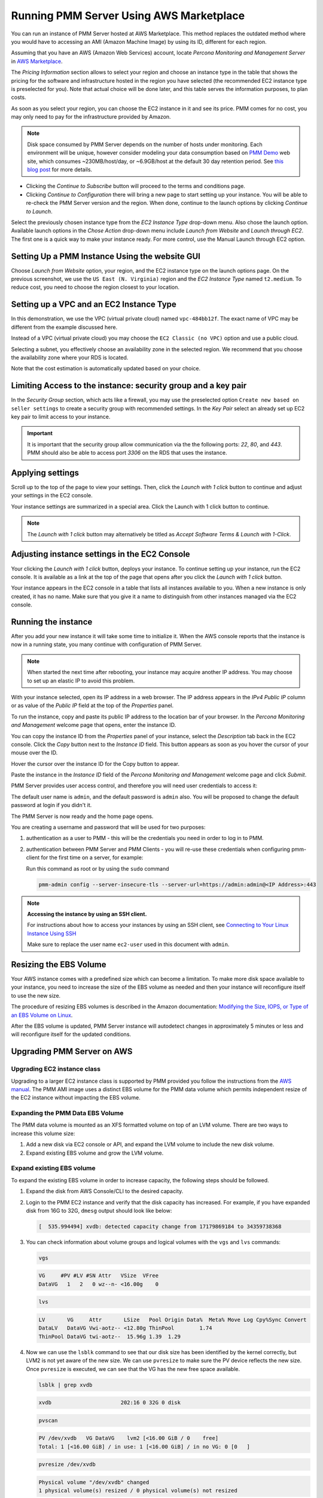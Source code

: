 .. _run-server-ami:

########################################
Running PMM Server Using AWS Marketplace
########################################

You can run an instance of PMM Server hosted at AWS Marketplace. This
method replaces the outdated method where you would have to accessing
an AMI (Amazon Machine Image) by using its ID, different for each region.

.. image:: /_images/aws-marketplace.pmm.home-page.1.png


Assuming that you have an AWS (Amazon Web Services) account, locate
*Percona Monitoring and Management Server* in `AWS Marketplace
<https://aws.amazon.com/marketplace/pp/B077J7FYGX>`_.

The *Pricing Information* section allows to select your region and choose an
instance type in the table that shows the pricing for the software and
infrastructure hosted in the region you have selected (the recommended
EC2 instance type is preselected for you). Note that actual choice will be done
later, and this table serves the information purposes, to plan costs.

As soon as you select your region, you can choose the EC2 instance in it and
see its price. PMM comes for no cost, you may only need to pay for the
infrastructure provided by Amazon.

.. image:: /_images/aws-marketplace.pmm.home-page.2.png


.. note::

   Disk space consumed by PMM Server depends on the number of hosts under
   monitoring. Each environment will be unique, however consider modeling your data consumption based on `PMM Demo <https://pmmdemo.percona.com/>`_ web site, which consumes ~230MB/host/day, or ~6.9GB/host at the default 30 day retention period. See `this blog post <https://www.percona.com/blog/2017/05/04/how-much-disk-space-should-i-allocate-for-percona-monitoring-and-management/>`_ for more details.

* Clicking the *Continue to Subscribe* button will proceed to the terms and
  conditions page.
* Clicking *Continue to Configuration* there will bring a new page to start
  setting up your instance. You will be able to re-check the PMM Server version
  and the region. When done, continue to the launch options by clicking
  *Continue to Launch*.

.. image:: /_images/aws-marketplace.pmm.launch-on-ec2.1-click-launch.0.png

Select the previously chosen instance type from the *EC2 Instance Type*
drop-down menu. Also chose the launch option. Available launch options in the
*Chose Action* drop-down menu include *Launch from Website* and
*Launch through EC2*. The first one is a quick way to make your instance ready.
For more control, use the Manual Launch through EC2 option.

.. _run-server-aws.pmm-instance.1-click-launch-option.setting-up:

***********************************************
Setting Up a PMM Instance Using the website GUI
***********************************************

Choose *Launch from Website* option, your region, and the EC2 instance type on
the launch options page. On the previous screenshot, we use the
``US East (N. Virginia)`` region and the *EC2 Instance Type* named
``t2.medium``. To reduce cost, you need to choose the region closest to
your location.

.. _run-server-aws.pmm-instance.1-click-launch-option.vpc.ec2-instance-type:

*****************************************
Setting up a VPC and an EC2 Instance Type
*****************************************

In this demonstration, we use the VPC (virtual private cloud) named
``vpc-484bb12f``. The exact name of VPC may be different from the example
discussed here.

.. _figure.run-server-ami.aws-marketplace.pmm.launch-on-ec2.1-click-launch.vpc.ec2-instance-type:

.. image:: /_images/aws-marketplace.pmm.launch-on-ec2.1-click-launch.1.png

Instead of a VPC (virtual private cloud) you may choose the ``EC2 Classic
(no VPC)`` option and use a public cloud.

Selecting a subnet, you effectively choose an availability zone in the selected
region. We recommend that you choose the availability zone where your RDS is
located.

Note that the cost estimation is automatically updated based on your choice.

.. _run-server-aws.security-group.key-pair:

**************************************************************
Limiting Access to the instance: security group and a key pair
**************************************************************

In the *Security Group* section, which acts like a firewall, you may use the
preselected option ``Create new based on seller settings`` to create a
security group with recommended settings. In the *Key Pair* select an
already set up EC2 key pair to limit access to your instance.

.. _figure.run-server-ami.aws-marketplace.pmm.launch-on-ec2.1-click-launch.key-pair.selecting:

.. image:: /_images/aws-marketplace.pmm.launch-on-ec2.1-click-launch.3.png

.. important::

   It is important that the security group allow communication via the the following ports: *22*, *80*, and *443*. PMM should also be able to access port *3306* on
   the RDS that uses the instance.

.. _figure.run-server-ami.aws-marketplace.pmm-launch-on-ec2.1-click-launch.security-group.selecting:

.. image:: /_images/aws-marketplace.pmm.launch-on-ec2.1-click-launch.2.png

.. _run-server-aws.setting.applying:

*****************
Applying settings
*****************

Scroll up to the top of the page to view your settings. Then, click the
*Launch with 1 click* button to continue and adjust your settings in
the EC2 console.

Your instance settings are summarized in a special area. Click the Launch with 1 click button to continue.

.. _figure.run-server-ami.aws-marketplace.pmm.launch-on-ec2.1-click-launch:

.. image:: /_images/aws-marketplace.pmm.launch-on-ec2.1-click-launch.3.png

.. note:: The *Launch with 1 click* button may alternatively be titled
          as *Accept Software Terms & Launch with 1-Click*.

.. _pmm-aws-instance-setting.ec2-console.adjusting:

**********************************************
Adjusting instance settings in the EC2 Console
**********************************************

Your clicking the *Launch with 1 click* button, deploys your
instance. To continue setting up your instance, run the EC2
console. It is available as a link at the top of the page that opens after you
click the *Launch with 1 click* button.

Your instance appears in the EC2 console in a table that lists all
instances available to you. When a new instance is only created, it has no
name. Make sure that you give it a name to distinguish from other instances
managed via the EC2 console.

.. _figure.run-server-ami.aws-marketplace.ec2-console.pmm:

.. image:: /_images/aws-marketplace.ec2-console.pmm.1.png

.. _pmm.server.aws.running-instance:

********************
Running the instance
********************

After you add your new instance it will take some time to initialize it. When
the AWS console reports that the instance is now in a running state, you many
continue with configuration of PMM Server.

.. note::

   When started the next time after rebooting, your instance may acquire another
   IP address. You may choose to set up an elastic IP to avoid this problem.

With your instance selected, open its IP address in a web browser. The IP
address appears in the *IPv4 Public IP* column or as value of the
*Public IP* field at the top of the *Properties* panel.

.. _figure.run-server-ami.aws-marketplace.pmm.ec2.properties:

.. image:: /_images/aws-marketplace.pmm.ec2.properties.png

To run the instance, copy and paste its public IP address to the location bar of
your browser. In the *Percona Monitoring and Management* welcome page that opens, enter the instance ID.

.. _figure.run-server-ami.installation-wizard.ami.instance-id-verification:

.. image:: /_images/installation-wizard.ami.instance-id-verification.png

You can copy the instance ID from the *Properties* panel of your
instance, select the *Description* tab back in the EC2
console. Click the *Copy* button next to the *Instance
ID* field. This button appears as soon as you hover the cursor of your mouse
over the ID.

Hover the cursor over the instance ID for the Copy button to appear.

.. _figure.run-server-ami.aws-marketplace.pmm.ec2.properties.instance-id:

.. image:: /_images/aws-marketplace.pmm.ec2.properties.instance-id.png

Paste the instance in the *Instance ID* field of the *Percona Monitoring and Management*
welcome page and click *Submit*.

PMM Server provides user access control, and therefore you will need user
credentials to access it:

.. _figure.run-server-ami.installation-wizard.ami.account-credentials:

.. image:: /_images/installation-wizard.ami.account-credentials.png

The default user name is ``admin``, and the default password is ``admin`` also.
You will be proposed to change the default password at login if you didn't it.

The PMM Server is now ready and the home page opens.

.. _figure.run-server-ami.pmm-server.home-page:

.. image:: /_images/pmm.home-page.png

You are creating a username and password that will be used for two purposes:

1. authentication as a user to PMM - this will be the credentials you need in order
   to log in to PMM.

2. authentication between PMM Server and PMM Clients - you will
   re-use these credentials when configuring pmm-client for the first time on a
   server, for example:

   Run this command as root or by using the ``sudo`` command

   .. code-block:: bash

      pmm-admin config --server-insecure-tls --server-url=https://admin:admin@<IP Address>:443

.. note:: **Accessing the instance by using an SSH client.**

   For instructions about how to access your instances by using an SSH client, see
   `Connecting to Your Linux Instance Using SSH
   <http://docs.aws.amazon.com/AWSEC2/latest/UserGuide/AccessingInstancesLinux.html>`_

   Make sure to replace the user name ``ec2-user`` used in this document with
   ``admin``.

.. _aws.ebs-volume.resizing:

***********************
Resizing the EBS Volume
***********************

Your AWS instance comes with a predefined size which can become a limitation. To
make more disk space available to your instance, you need to increase the size
of the EBS volume as needed and then your instance will reconfigure itself to
use the new size.

The procedure of resizing EBS volumes is described in the Amazon
documentation: `Modifying the Size, IOPS, or Type of an EBS Volume on Linux
<https://docs.aws.amazon.com/AWSEC2/latest/UserGuide/ebs-modify-volume.html>`_.

After the EBS volume is updated, PMM Server instance will autodetect changes
in approximately 5 minutes or less and will reconfigure itself for the updated
conditions.

.. _upgrade-pmm-server-aws:

***************************
Upgrading PMM Server on AWS
***************************

.. _upgrade-ec2-instance-class:

============================
Upgrading EC2 instance class
============================

Upgrading to a larger EC2 instance class is supported by PMM provided you follow
the instructions from the `AWS manual <https://docs.aws.amazon.com/AWSEC2/latest/UserGuide/ec2-instance-resize.html>`_.
The PMM AMI image uses a distinct EBS volume for the PMM data volume which
permits independent resize of the EC2 instance without impacting the EBS volume.

.. _expand-pmm-data-volume:

=================================
Expanding the PMM Data EBS Volume
=================================

The PMM data volume is mounted as an XFS formatted volume on top of an LVM
volume. There are two ways to increase this volume size:

1. Add a new disk via EC2 console or API, and expand the LVM volume to include
   the new disk volume.
2. Expand existing EBS volume and grow the LVM volume.

==========================
Expand existing EBS volume
==========================

To expand the existing EBS volume in order to increase capacity, the following
steps should be followed.

1. Expand the disk from AWS Console/CLI to the desired capacity.

2. Login to the PMM EC2 instance and verify that the disk capacity has
   increased. For example, if you have expanded disk from 16G to 32G, ``dmesg``
   output should look like below:

   .. code-block:: text

      [  535.994494] xvdb: detected capacity change from 17179869184 to 34359738368

3. You can check information about volume groups and logical volumes with the
   ``vgs`` and ``lvs`` commands:

   .. code-block:: bash

      vgs

   .. code-block:: text

      VG     #PV #LV #SN Attr   VSize  VFree
      DataVG   1   2   0 wz--n- <16.00g    0

   .. code-block:: bash

      lvs

   .. code-block:: text

      LV       VG     Attr       LSize   Pool Origin Data%  Meta% Move Log Cpy%Sync Convert
      DataLV   DataVG Vwi-aotz-- <12.80g ThinPool        1.74
      ThinPool DataVG twi-aotz--  15.96g 1.39  1.29

4. Now we can use the ``lsblk`` command to see that our disk size has been
   identified by the kernel correctly, but LVM2 is not yet aware of the new size.
   We can use ``pvresize`` to make sure the PV device reflects the new size.
   Once ``pvresize`` is executed, we can see that the VG has the new free space
   available.

   .. code-block:: bash

      lsblk | grep xvdb

   .. code-block:: text

      xvdb                      202:16 0 32G 0 disk

   .. code-block:: bash

      pvscan

   .. code-block:: text

      PV /dev/xvdb   VG DataVG    lvm2 [<16.00 GiB / 0    free]
      Total: 1 [<16.00 GiB] / in use: 1 [<16.00 GiB] / in no VG: 0 [0   ]

   .. code-block:: bash

      pvresize /dev/xvdb

   .. code-block:: text

      Physical volume "/dev/xvdb" changed
      1 physical volume(s) resized / 0 physical volume(s) not resized

   .. code-block:: bash

      pvs

   .. code-block:: text

      PV         VG     Fmt  Attr PSize   PFree
      /dev/xvdb  DataVG lvm2 a--  <32.00g 16.00g

5. We then extend our logical volume. Since the PMM image uses thin
   provisioning, we need to extend both the pool and the volume:

   .. code-block:: bash

      lvs

   .. code-block:: text

      LV       VG     Attr       LSize   Pool    Origin Data%  Meta% Move Log Cpy%Sync Convert
      DataLV   DataVG Vwi-aotz-- <12.80g ThinPool        1.77
      ThinPool DataVG twi-aotz--  15.96g                 1.42   1.32

   .. code-block:: bash

      lvextend /dev/mapper/DataVG-ThinPool -l 100%VG

   .. code-block:: text

      Size of logical volume DataVG/ThinPool_tdata changed from 16.00 GiB (4096 extents) to 31.96 GiB (8183 extents).
      Logical volume DataVG/ThinPool_tdata successfully resized.

   .. code-block:: bash

      lvs

   .. code-block:: text

      LV       VG     Attr       LSize   Pool    Origin Data%  Meta% Move Log Cpy%Sync Convert
      DataLV   DataVG Vwi-aotz-- <12.80g ThinPool        1.77
      ThinPool DataVG twi-aotz--  31.96g                 0.71   1.71

6. Once the pool and volumes have been extended, we need to now extend the thin
   volume to consume the newly available space. In this example we've grown
   available space to almost 32GB, and already consumed 12GB, so we're extending
   an additional 19GB:

   .. code-block:: bash

      lvs

   .. code-block:: text

      LV       VG     Attr       LSize   Pool    Origin Data%  Meta% Move Log Cpy%Sync Convert
      DataLV   DataVG Vwi-aotz-- <12.80g ThinPool        1.77
      ThinPool DataVG twi-aotz--  31.96g                 0.71   1.71

   .. code-block:: bash

      lvextend /dev/mapper/DataVG-DataLV -L +19G

   .. code-block:: text

      Size of logical volume DataVG/DataLV changed from <12.80 GiB (3276 extents) to <31.80 GiB (8140 extents).
      Logical volume DataVG/DataLV successfully resized.

   .. code-block:: bash

      lvs

   .. code-block:: text

      LV       VG     Attr       LSize   Pool    Origin Data%  Meta% Move Log Cpy%Sync Convert
      DataLV   DataVG Vwi-aotz-- <31.80g ThinPool        0.71
      ThinPool DataVG twi-aotz--  31.96g                 0.71   1.71

7. We then expand the XFS filesystem to reflect the new size using
   ``xfs_growfs``, and confirm the filesystem is accurate using the ``df``
   command.

   .. code-block:: bash

      df -h /srv

   .. code-block:: text

      Filesystem                  Size Used Avail Use% Mounted on
      /dev/mapper/DataVG-DataLV    13G 249M   13G   2% /srv

   .. code-block:: bash

      xfs_growfs /srv

   .. code-block:: text

      meta-data=/dev/mapper/DataVG-DataLV isize=512    agcount=103, agsize=32752 blks
               =                          sectsz=512   attr=2, projid32bit=1
               =                          crc=1        finobt=0 spinodes=0
      data     =                          bsize=4096   blocks=3354624, imaxpct=25
               =                          sunit=16     swidth=16 blks
      naming   =version 2                 bsize=4096   ascii-ci=0 ftype=1
      log      =internal                  bsize=4096   blocks=768, version=2
               =                          sectsz=512   sunit=16 blks, lazy-count=1
      realtime =none                      extsz=4096   blocks=0, rtextents=0
      data blocks changed from 3354624 to 8335360

   .. code-block:: bash

      df -h /srv

   .. code-block:: text

      Filesystem                 Size Used Avail Use% Mounted on
      /dev/mapper/DataVG-DataLV   32G 254M   32G   1% /srv


.. seealso::

   - :ref:`deploy-pmm.server-verifying`
   - `Amazon AWS Documentation: Availability zones <https://docs.aws.amazon.com/AWSEC2/latest/UserGuide/using-regions-availability-zones.html>`__
   - `Amazon AWS Documentation: Security groups <https://docs.aws.amazon.com/AWSEC2/latest/UserGuide/using-network-security.html>`__
   - `Amazon AWS Documentation: Key pairs <https://docs.aws.amazon.com/AWSEC2/latest/UserGuide/ec2-key-pairs.html>`__
   - `Amazon AWS Documentation: Importing your own public key to Amazon EC2 <https://docs.aws.amazon.com/AWSEC2/latest/UserGuide/ec2-key-pairs.html#how-to-generate-your-own-key-and-import-it-to-aws>`__
   - `Amazon AWS Documentation: Elastic IP Addresses <http://docs.aws.amazon.com/AWSEC2/latest/UserGuide/elastic-ip-addresses-eip.html>`__
